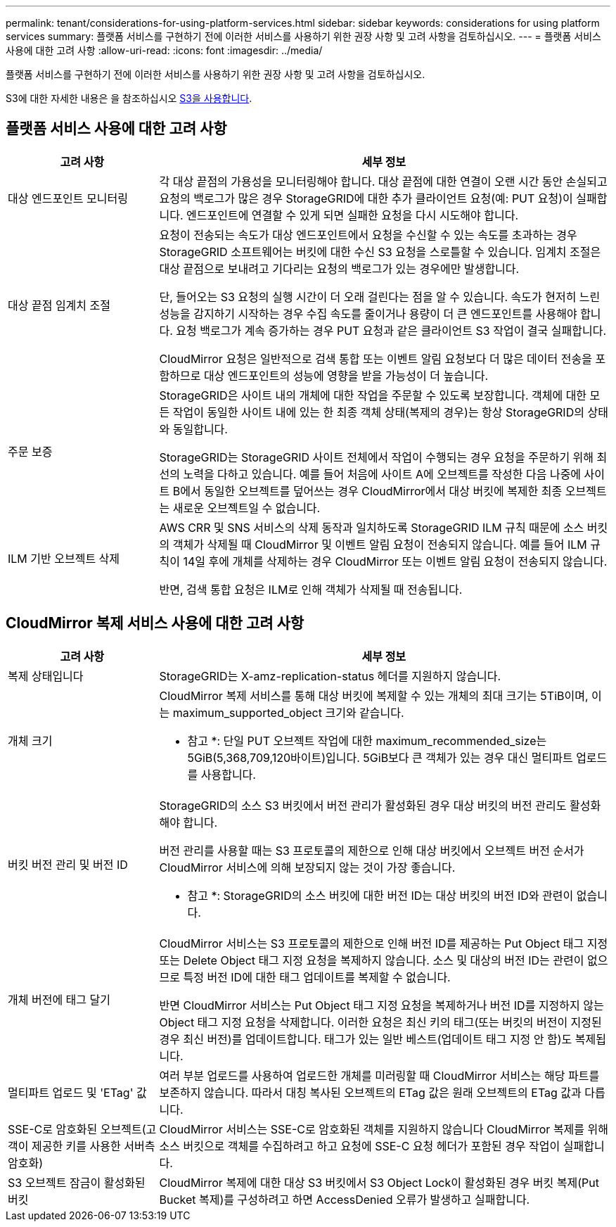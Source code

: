 ---
permalink: tenant/considerations-for-using-platform-services.html 
sidebar: sidebar 
keywords: considerations for using platform services 
summary: 플랫폼 서비스를 구현하기 전에 이러한 서비스를 사용하기 위한 권장 사항 및 고려 사항을 검토하십시오. 
---
= 플랫폼 서비스 사용에 대한 고려 사항
:allow-uri-read: 
:icons: font
:imagesdir: ../media/


[role="lead"]
플랫폼 서비스를 구현하기 전에 이러한 서비스를 사용하기 위한 권장 사항 및 고려 사항을 검토하십시오.

S3에 대한 자세한 내용은 을 참조하십시오 xref:../s3/index.adoc[S3을 사용합니다].



== 플랫폼 서비스 사용에 대한 고려 사항

[cols="1a,3a"]
|===
| 고려 사항 | 세부 정보 


 a| 
대상 엔드포인트 모니터링
 a| 
각 대상 끝점의 가용성을 모니터링해야 합니다. 대상 끝점에 대한 연결이 오랜 시간 동안 손실되고 요청의 백로그가 많은 경우 StorageGRID에 대한 추가 클라이언트 요청(예: PUT 요청)이 실패합니다. 엔드포인트에 연결할 수 있게 되면 실패한 요청을 다시 시도해야 합니다.



 a| 
대상 끝점 임계치 조절
 a| 
요청이 전송되는 속도가 대상 엔드포인트에서 요청을 수신할 수 있는 속도를 초과하는 경우 StorageGRID 소프트웨어는 버킷에 대한 수신 S3 요청을 스로틀할 수 있습니다. 임계치 조절은 대상 끝점으로 보내려고 기다리는 요청의 백로그가 있는 경우에만 발생합니다.

단, 들어오는 S3 요청의 실행 시간이 더 오래 걸린다는 점을 알 수 있습니다. 속도가 현저히 느린 성능을 감지하기 시작하는 경우 수집 속도를 줄이거나 용량이 더 큰 엔드포인트를 사용해야 합니다. 요청 백로그가 계속 증가하는 경우 PUT 요청과 같은 클라이언트 S3 작업이 결국 실패합니다.

CloudMirror 요청은 일반적으로 검색 통합 또는 이벤트 알림 요청보다 더 많은 데이터 전송을 포함하므로 대상 엔드포인트의 성능에 영향을 받을 가능성이 더 높습니다.



 a| 
주문 보증
 a| 
StorageGRID은 사이트 내의 개체에 대한 작업을 주문할 수 있도록 보장합니다. 객체에 대한 모든 작업이 동일한 사이트 내에 있는 한 최종 객체 상태(복제의 경우)는 항상 StorageGRID의 상태와 동일합니다.

StorageGRID는 StorageGRID 사이트 전체에서 작업이 수행되는 경우 요청을 주문하기 위해 최선의 노력을 다하고 있습니다. 예를 들어 처음에 사이트 A에 오브젝트를 작성한 다음 나중에 사이트 B에서 동일한 오브젝트를 덮어쓰는 경우 CloudMirror에서 대상 버킷에 복제한 최종 오브젝트는 새로운 오브젝트일 수 없습니다.



 a| 
ILM 기반 오브젝트 삭제
 a| 
AWS CRR 및 SNS 서비스의 삭제 동작과 일치하도록 StorageGRID ILM 규칙 때문에 소스 버킷의 객체가 삭제될 때 CloudMirror 및 이벤트 알림 요청이 전송되지 않습니다. 예를 들어 ILM 규칙이 14일 후에 개체를 삭제하는 경우 CloudMirror 또는 이벤트 알림 요청이 전송되지 않습니다.

반면, 검색 통합 요청은 ILM로 인해 객체가 삭제될 때 전송됩니다.

|===


== CloudMirror 복제 서비스 사용에 대한 고려 사항

[cols="1a,3a"]
|===
| 고려 사항 | 세부 정보 


 a| 
복제 상태입니다
 a| 
StorageGRID는 X-amz-replication-status 헤더를 지원하지 않습니다.



 a| 
개체 크기
 a| 
CloudMirror 복제 서비스를 통해 대상 버킷에 복제할 수 있는 개체의 최대 크기는 5TiB이며, 이는 maximum_supported_object 크기와 같습니다.

* 참고 *: 단일 PUT 오브젝트 작업에 대한 maximum_recommended_size는 5GiB(5,368,709,120바이트)입니다. 5GiB보다 큰 객체가 있는 경우 대신 멀티파트 업로드를 사용합니다.



 a| 
버킷 버전 관리 및 버전 ID
 a| 
StorageGRID의 소스 S3 버킷에서 버전 관리가 활성화된 경우 대상 버킷의 버전 관리도 활성화해야 합니다.

버전 관리를 사용할 때는 S3 프로토콜의 제한으로 인해 대상 버킷에서 오브젝트 버전 순서가 CloudMirror 서비스에 의해 보장되지 않는 것이 가장 좋습니다.

* 참고 *: StorageGRID의 소스 버킷에 대한 버전 ID는 대상 버킷의 버전 ID와 관련이 없습니다.



 a| 
개체 버전에 태그 달기
 a| 
CloudMirror 서비스는 S3 프로토콜의 제한으로 인해 버전 ID를 제공하는 Put Object 태그 지정 또는 Delete Object 태그 지정 요청을 복제하지 않습니다. 소스 및 대상의 버전 ID는 관련이 없으므로 특정 버전 ID에 대한 태그 업데이트를 복제할 수 없습니다.

반면 CloudMirror 서비스는 Put Object 태그 지정 요청을 복제하거나 버전 ID를 지정하지 않는 Object 태그 지정 요청을 삭제합니다. 이러한 요청은 최신 키의 태그(또는 버킷의 버전이 지정된 경우 최신 버전)를 업데이트합니다. 태그가 있는 일반 베스트(업데이트 태그 지정 안 함)도 복제됩니다.



 a| 
멀티파트 업로드 및 'ETag' 값
 a| 
여러 부분 업로드를 사용하여 업로드한 개체를 미러링할 때 CloudMirror 서비스는 해당 파트를 보존하지 않습니다. 따라서 대칭 복사된 오브젝트의 ETag 값은 원래 오브젝트의 ETag 값과 다릅니다.



 a| 
SSE-C로 암호화된 오브젝트(고객이 제공한 키를 사용한 서버측 암호화)
 a| 
CloudMirror 서비스는 SSE-C로 암호화된 객체를 지원하지 않습니다 CloudMirror 복제를 위해 소스 버킷으로 객체를 수집하려고 하고 요청에 SSE-C 요청 헤더가 포함된 경우 작업이 실패합니다.



 a| 
S3 오브젝트 잠금이 활성화된 버킷
 a| 
CloudMirror 복제에 대한 대상 S3 버킷에서 S3 Object Lock이 활성화된 경우 버킷 복제(Put Bucket 복제)를 구성하려고 하면 AccessDenied 오류가 발생하고 실패합니다.

|===